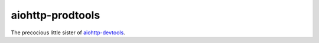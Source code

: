 aiohttp-prodtools
=================

The precocious little sister of `aiohttp-devtools`_.

.. _aiohttp-devtools: https://github.com/aio-libs/aiohttp-devtools
